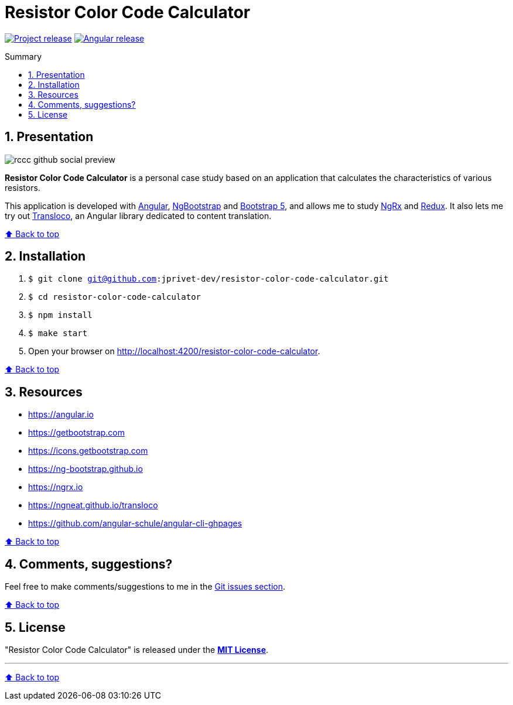 :toc: macro
:toc-title: Summary
:toclevels: 3
:numbered:

ifndef::env-github[:icons: font]
ifdef::env-github[]
:status:
:outfilesuffix: .adoc
:caution-caption: :fire:
:important-caption: :exclamation:
:note-caption: :paperclip:
:tip-caption: :bulb:
:warning-caption: :warning:
endif::[]

:back_to_top_target: top-target
:back_to_top_label: ⬆ Back to top
:back_to_top: <<{back_to_top_target},{back_to_top_label}>>

:main_title: Resistor Color Code Calculator
:git_project: resistor-color-code-calculator
:git_username: jprivet-dev
:git_url: https://github.com/{git_username}/{git_project}
:git_clone_ssh: git@github.com:{git_username}/{git_project}.git

// Releases
:project_release: v1.1.0
:angular_release: 16.1.8

[#{back_to_top_target}]
= {main_title}

image:https://badgen.net/badge/release/{project_release}/blue[Project release,link={git_url}/releases/tag/{project_release}]
image:https://badgen.net/badge/angular/{angular_release}/d93630[Angular release,link=https://github.com/angular/angular/releases/tag/{angular_release}]

toc::[]

== Presentation

image::docs/img/rccc-github-social-preview.png[]

*Resistor Color Code Calculator* is a personal case study based on an application that calculates the characteristics of various resistors.

This application is developed with https://angular.io/[Angular], https://ng-bootstrap.github.io/[NgBootstrap] and https://getbootstrap.com/[Bootstrap 5], and allows me to study https://ngrx.io/[NgRx] and https://redux.js.org/[Redux]. It also lets me try out http://localhost:4200/resistor-color-code-calculator/[Transloco], an Angular library dedicated to content translation.

{back_to_top}

== Installation

. `$ git clone {git_clone_ssh}`
. `$ cd {git_project}`
. `$ npm install`
. `$ make start`
. Open your browser on http://localhost:4200/resistor-color-code-calculator.

{back_to_top}

== Resources

* https://angular.io
* https://getbootstrap.com
* https://icons.getbootstrap.com
* https://ng-bootstrap.github.io
* https://ngrx.io
* https://ngneat.github.io/transloco
* https://github.com/angular-schule/angular-cli-ghpages

{back_to_top}

== Comments, suggestions?

Feel free to make comments/suggestions to me in the {git_url}/issues[Git issues section].

{back_to_top}

== License

"{main_title}" is released under the {git_url}/blob/main/LICENSE[*MIT License*].

---

{back_to_top}
